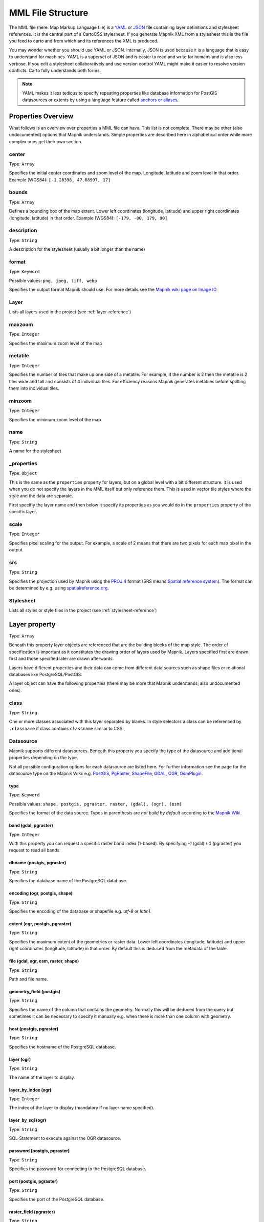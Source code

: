 MML File Structure
==================

The MML file (here: Map Markup Language file) is a
`YAML <https://en.wikipedia.org/wiki/YAML>`_ or `JSON <https://en.wikipedia.org/wiki/JSON>`_
file containing layer definitions and stylesheet references. It is the central
part of a CartoCSS stylesheet. If you generate Mapnik XML from a stylesheet this is
the file you feed to carto and from which and its references the XML is produced.

You may wonder whether you should use YAML or JSON. Internally,
JSON is used because it is a language that is easy to understand for machines.
YAML is a superset of JSON and is easier to read and write for humans and is also
less verbose. If you edit a stylesheet collaboratively and use version control
YAML might make it easier to resolve version conflicts. Carto fully understands both
forms.

.. note:: YAML makes it less tedious to specify repeating properties like database
   information for PostGIS datasources or extents by using a language feature called
   `anchors or aliases <http://www.yaml.org/spec/1.2/spec.html#id2785586>`_.

Properties Overview
-------------------

What follows is an overview over properties a MML file can have. This list is not
complete. There may be other (also undocumented) options that Mapnik understands.
Simple properties are described here in alphabetical order while more complex
ones get their own section.

center
^^^^^^
Type: ``Array``

Specifies the initial center coordinates and zoom level of the map. Longitude, latitude and
zoom level in that order. Example (WGS84): ``[-1.28398, 47.08997, 17]``

bounds
^^^^^^
Type: ``Array``

Defines a bounding box of the map extent. Lower left coordinates (longitude, latitude)
and upper right coordinates (longitude, latitude) in that order.
Example (WGS84): ``[-179, -80, 179, 80]``

description
^^^^^^^^^^^
Type: ``String``

A description for the stylesheet (usually a bit longer than the name)

format
^^^^^^
Type: ``Keyword``

Possible values: ``png, jpeg, tiff, webp``

Specifies the output format Mapnik should use. For more details see the `Mapnik wiki
page on Image IO <https://github.com/mapnik/mapnik/wiki/Image-IO>`_.

Layer
^^^^^
Lists all layers used in the project (see :ref:`layer-reference`)

maxzoom
^^^^^^^
Type: ``Integer``

Specifies the maximum zoom level of the map

metatile
^^^^^^^^
Type: ``Integer``

Specifies the number of tiles that make up one side of a metatile. For example,
if the number is 2 then the metatile is 2 tiles wide and tall and consists of
4 individual tiles. For efficiency reasons Mapnik generates metatiles before
splitting them into individual tiles.

minzoom
^^^^^^^
Type: ``Integer``

Specifies the minimum zoom level of the map

name
^^^^
Type: ``String``

A name for the stylesheet

_properties
^^^^^^^^^^^
Type: ``Object``

This is the same as the ``properties`` property for layers, but on a global level with
a bit different structure. It is used when you do not specify the layers in the MML
itself but only reference them. This is used in vector tile styles where the style
and the data are separate.

First specifiy the layer name and then below it specify its properties as you would
do in the ``properties`` property of the specific layer.

scale
^^^^^
Type: ``Integer``

Specifies pixel scaling for the output. For example, a scale of 2 means that there
are two pixels for each map pixel in the output.

srs
^^^
Type: ``String``

Specifies the projection used by Mapnik using the `PROJ.4 <http://proj4.org/>`_
format (SRS means `Spatial reference system <https://en.wikipedia.org/wiki/Spatial_reference_system>`_).
The format can be determined by e.g. using `spatialreference.org <http://spatialreference.org/>`_.

Stylesheet
^^^^^^^^^^
Lists all styles or style files in the project (see :ref:`stylesheet-reference`)

.. _layer-reference:

Layer property
---------------
Type: ``Array``

Beneath this property layer objects are referenced that are the building blocks
of the map style. The order of specification is important as it constitutes
the drawing order of layers used by Mapnik. Layers specified first are drawn first
and those specified later are drawn afterwards.

Layers have different properties and their data can come from different data sources
such as shape files or relational databases like PostgreSQL/PostGIS.

A layer object can have the following properties (there may be more that Mapnik
understands, also undocumented ones).

class
^^^^^
Type: ``String``

One or more classes associated with this layer separated by blanks. In style selectors
a class can be referenced by ``.classname`` if class contains ``classname`` similar to CSS.

Datasource
^^^^^^^^^^
Mapnik supports different datasources. Beneath this property you specify the type
of the datasource and additional properties depending on the type.

Not all possible configuration options for each datasource are listed here. For
further information see the page for the datasource type on the Mapnik Wiki:
e.g. `PostGIS <https://github.com/mapnik/mapnik/wiki/PostGIS>`_,
`PgRaster <https://github.com/mapnik/mapnik/wiki/PgRaster>`_,
`ShapeFile <https://github.com/mapnik/mapnik/wiki/ShapeFile>`_,
`GDAL <https://github.com/mapnik/mapnik/wiki/GDAL>`_,
`OGR <https://github.com/mapnik/mapnik/wiki/OGR>`_,
`OsmPlugin <https://github.com/mapnik/mapnik/wiki/OsmPlugin>`_.

type
""""
Type: ``Keyword``

Possible values: ``shape, postgis, pgraster, raster, (gdal), (ogr), (osm)``

Specifies the format of the data source. Types in parenthesis are *not build
by default* according to the `Mapnik Wiki <https://github.com/mapnik/mapnik/wiki/XMLConfigReference#datasource>`_.

band (gdal, pgraster)
"""""""""""""""""""""
Type: ``Integer``

With this property you can request a specific raster band index (1-based). By
specifying `-1` (gdal) / `0` (pgraster) you request to read all bands.

dbname (postgis, pgraster)
""""""""""""""""""""""""""
Type: ``String``

Specifies the database name of the PostgreSQL database.

encoding (ogr, postgis, shape)
""""""""""""""""""""""""""""""
Type: ``String``

Specifies the encoding of the database or shapefile e.g. `utf-8` or `latin1`.

extent (ogr, postgis, pgraster)
"""""""""""""""""""""""""""""""
Type: ``String``

Specifies the maximum extent of the geometries or raster data.
Lower left coordinates (longitude, latitude) and upper right coordinates
(longitude, latitude) in that order. By default this is deduced from the
metadata of the table.

file (gdal, ogr, osm, raster, shape)
""""""""""""""""""""""""""""""""""""
Type: ``String``

Path and file name.

geometry_field (postgis)
""""""""""""""""""""""""
Type: ``String``

Specifies the name of the column that contains the geometry. Normally this will
be deduced from the query but sometimes it can be necessary to specify it manually
e.g. when there is more than one column with geometry.

host (postgis, pgraster)
""""""""""""""""""""""""
Type: ``String``

Specifies the hostname of the PostgreSQL database.

layer (ogr)
"""""""""""
Type: ``String``

The name of the layer to display.

layer_by_index (ogr)
""""""""""""""""""""
Type: ``Integer``

The index of the layer to display (mandatory if no layer name specified).

layer_by_sql (ogr)
""""""""""""""""""
Type: ``String``

SQL-Statement to execute against the OGR datasource.

password (postgis, pgraster)
""""""""""""""""""""""""""""
Type: ``String``

Specifies the password for connecting to the PostgreSQL database.

port (postgis, pgraster)
""""""""""""""""""""""""
Type: ``String``

Specifies the port of the PostgreSQL database.

raster_field (pgraster)
"""""""""""""""""""""""
Type: ``String``

Specifies the name of the column that contains the raster data. Normally this will
be deduced from the query but sometimes it can be necessary to specify it manually
e.g. when there is more than one column with raster data.

simplify_geometries (postgis)
"""""""""""""""""""""""""""""
Type: ``Boolean``

Specify if input vertices should be automatically reduced or not.

table (postgis, pgraster)
"""""""""""""""""""""""""
Type: ``String``

Either the name of the table to fetch or a sub query `(...) AS queryname`.

user (postgis, pgraster)
""""""""""""""""""""""""
Type: ``String``

Specifies the username for connecting to the PostgreSQL database.

extent
^^^^^^
Type: ``Array``

Defines a bounding box of the layer extent. Lower left coordinates (longitude, latitude)
and upper right coordinates (longitude, latitude) in that order.
Example (WGS84): ``[-179, -80, 179, 80]``

geometry
^^^^^^^^
Type: ``Keyword``

Possible values: ``linestring, point, polygon, raster``

Specifies the geometry type for (the datasource of) this layer.

id
^^
Type: ``String``

A unique identifier for this layer. In style selectors it can be referenced with
``#layerid`` if the id is ``layerid`` similar to CSS.

properties
^^^^^^^^^^
Type: ``Object``

This property basically adds any sub-property as attribute to the Mapnik layer. So
available values depend greatly on what Mapnik allows. Here is an (incomplete) list:

abstract
""""""""
Type: ``String``

A short description of this layer (typically longer than the title).

group-by
""""""""
Type: ``String``

Enables `grouped rendering <https://github.com/mapnik/mapnik/wiki/Grouped-rendering>`_
for Mapnik by specifying the field of the datasource that should be used for grouping.
Mapnik then renders all styles of the layer for those features that have the same
value for that field before moving on to other features that have different value.

maxzoom
"""""""
Type: ``Integer``

Specifies the zoom level until which the layer is visible.

minzoom
"""""""
Type: ``Integer``

Specifies the zoom level from which the layer is visible.

status
""""""
Type: ``Integer``

Specifies if the layer is active or not. 0 means inactive or off, 1 means
active or on.

title
"""""
Type: ``String``

The title of this layer. Probably more verbose than the ID.

srs
^^^
Type: ``String``

Specifies the projection for this layer using the `PROJ.4 <http://proj4.org/>`_
format (SRS means `Spatial reference system <https://en.wikipedia.org/wiki/Spatial_reference_system>`_).
The format can be determined by e.g. using `spatialreference.org <http://spatialreference.org/>`_.

srs-name
^^^^^^^^
Type: ``String``

The name of this SRS.

.. _stylesheet-reference:

Stylesheet property
--------------------

Type: ``Array``

You have two options to specify the styles. Either you reference MSS files
(here: Map Stylesheet files) or you specify style objects directly.

Referencing style files
^^^^^^^^^^^^^^^^^^^^^^^
Here you reference the style files used in an array of paths/file names. Carto
understands relative as well as absolute paths. The order of style references is
normally not important, but re-definition of variables can be affected by the order
of the style files referenced.

Specifying style objects
^^^^^^^^^^^^^^^^^^^^^^^^
Internally style file references are transformed into style objects anyway, so you
can also specify them directly. This only makes sense if you generate them
programmatically otherwise the notation could become a bit tedious. You specify
an array of style objects. The order of the objects is normally not important,
but re-definition of variables can be affected by the order of the style objects.

A style object consists of the following properties.

id
"""
This is the identifier of the style object. When styles are being read from a
style file this is usually the file name. The property is used when generating
errors or warnings so it is advisable to set something recognizable here.

data
""""
This contains the actual style in the form of a string.

Example
-------
Here is a simple MML file example with two layers (one shapefile and one PostGIS
layer) referencing one style file in YAML format. It has been modified from the
MML file of `openstreetmap-carto <https://github.com/gravitystorm/openstreetmap-carto>`_. ::

    scale: 1
    metatile: 2
    name: Example MML file
    description: A example MML file to illustrate its options
    bounds: &world
      - -180
      - -85.05112877980659
      - 180
      - 85.05112877980659
    center:
      - 0
      - 0
      - 4
    format: png
    minzoom: 0
    maxzoom: 19
    srs: "+proj=merc +a=6378137 +b=6378137 +lat_ts=0.0 +lon_0=0.0 +x_0=0.0 +y_0=0.0 +k=1.0 +units=m +nadgrids=@null +wktext +no_defs +over"

    # Various parts to be included later on
    _parts:
      extents: &extents
        extent: *world
        srs-name: "900913"
        srs: "+proj=merc +a=6378137 +b=6378137 +lat_ts=0.0 +lon_0=0.0 +x_0=0.0 +y_0=0.0 +k=1.0 +units=m +nadgrids=@null +wktext +no_defs +over"
      osm2pgsql: &osm2pgsql
        type: "postgis"
        dbname: "gis"
        key_field: ""
        geometry_field: "way"
        extent: "-20037508,-20037508,20037508,20037508"

    Stylesheet:
      - style_file.mss
    Layer:
      - id: world
        name: world
        geometry: polygon
        <<: *extents
        Datasource:
          file: data/simplified-land-polygons-complete-3857/simplified_land_polygons.shp
          type: shape
        properties:
          maxzoom: 9
      - id: landcover-low-zoom
        name: landcover-low-zoom
        geometry: polygon
        <<: *extents
        Datasource:
          <<: *osm2pgsql
          table: |-
            (SELECT
                way, name, way_pixels,
                COALESCE(wetland, landuse, "natural") AS feature
              FROM (SELECT
                  way, COALESCE(name, '') AS name,
                  ('landuse_' || (CASE WHEN landuse IN ('forest', 'military') THEN landuse ELSE NULL END)) AS landuse,
                  ('natural_' || (CASE WHEN "natural" IN ('wood', 'sand', 'scree', 'shingle', 'bare_rock') THEN "natural" ELSE NULL END)) AS "natural",
                  ('wetland_' || (CASE WHEN "natural" IN ('wetland', 'mud') THEN (CASE WHEN "natural" IN ('mud') THEN "natural" ELSE tags->'wetland' END) ELSE NULL END)) AS wetland,
                  way_area/NULLIF(!pixel_width!::real*!pixel_height!::real,0) AS way_pixels
                FROM planet_osm_polygon
                WHERE (landuse IN ('forest', 'military')
                  OR "natural" IN ('wood', 'wetland', 'mud', 'sand', 'scree', 'shingle', 'bare_rock'))
                  AND way_area > 0.01*!pixel_width!::real*!pixel_height!::real
                  AND building IS NULL
                ORDER BY COALESCE(layer,0), way_area DESC
              ) AS features
            ) AS landcover_low_zoom
        properties:
          minzoom: 7
          maxzoom: 9
